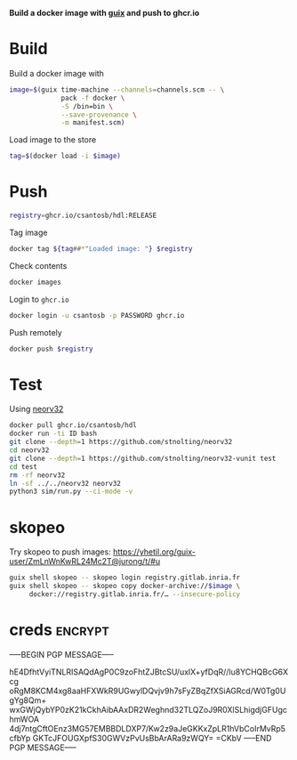 *Build a docker image with [[https://infosec.press/csantosb/use-guix][guix]] and push to ghcr.io*

* Build

Build a docker image with

#+begin_src sh
  image=$(guix time-machine --channels=channels.scm -- \
               pack -f docker \
               -S /bin=bin \
               --save-provenance \
               -m manifest.scm)
#+end_src

Load image to the store

#+begin_src sh
  tag=$(docker load -i $image)
#+end_src

* Push

#+begin_src sh
  registry=ghcr.io/csantosb/hdl:RELEASE
#+end_src

Tag image

#+begin_src sh
  docker tag ${tag##*"Loaded image: "} $registry
#+end_src

Check contents

#+begin_src sh
  docker images
#+end_src

Login to =ghcr.io=

#+begin_src sh
  docker login -u csantosb -p PASSWORD ghcr.io
#+end_src

Push remotely

#+begin_src sh
  docker push $registry
#+end_src

* Test

Using [[https://github.com/stnolting/neorv32][neorv32]]

#+begin_src sh
  docker pull ghcr.io/csantosb/hdl
  docker run -ti ID bash
  git clone --depth=1 https://github.com/stnolting/neorv32
  cd neorv32
  git clone --depth=1 https://github.com/stnolting/neorv32-vunit test
  cd test
  rm -rf neorv32
  ln -sf ../../neorv32 neorv32
  python3 sim/run.py --ci-mode -v
#+end_src

* skopeo

Try skopeo to push images: https://yhetil.org/guix-user/ZmLnWnKwRL24Mc2T@jurong/t/#u

#+begin_src sh
  guix shell skopeo -- skopeo login registry.gitlab.inria.fr
  guix shell skopeo -- skopeo copy docker-archive://$image \
       docker://registry.gitlab.inria.fr/… --insecure-policy
#+end_src


# (“Insecure policy”, what could possibly go wrong?)

* creds                                                              :encrypt:

-----BEGIN PGP MESSAGE-----

hE4DfhtVyiTNLRISAQdAgP0C9zoFhtZJBtcSU/uxlX+yfDqR//lu8YCHQBcG6Xcg
oRgM8KCM4xg8aaHFXWkR9UGwylDQvjv9h7sFyZBqZfXSiAGRcd/W0Tg0UgYg8Qm+
wxGWjQybYP0zK21kCkhAibAAxDR2Weghnd32TLQZoJ9R0XlSLhigdjGFUgchmWOA
4dj7ntgCftOEnz3MG57EMBBDLDXP7/Kw2z9aJeGKKxZpLR1hVbCoIrMvRp5cfbYp
GKTcJFOUGXpfS30GWVzPvUsBbArARa9zWQY=
=CKbV
-----END PGP MESSAGE-----
